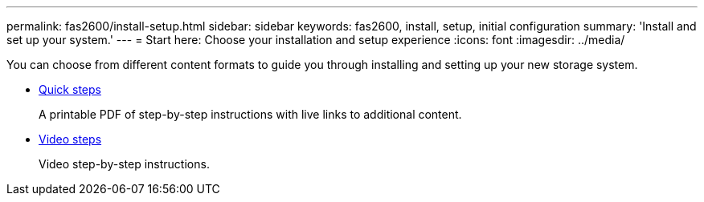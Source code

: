 ---
permalink: fas2600/install-setup.html
sidebar: sidebar
keywords: fas2600, install, setup, initial configuration
summary: 'Install and set up your system.'
---
= Start here: Choose your installation and setup experience
:icons: font
:imagesdir: ../media/

[.lead]
You can choose from different content formats to guide you through installing and setting up your new storage system.

* link:https://library.netapp.com/ecm/ecm_download_file/ECMLP2316768[Quick steps^]
+
A printable PDF of step-by-step instructions with live links to additional content.

* link:https://youtu.be/WAE0afWhj1c[Video steps^]
+
Video step-by-step instructions.
